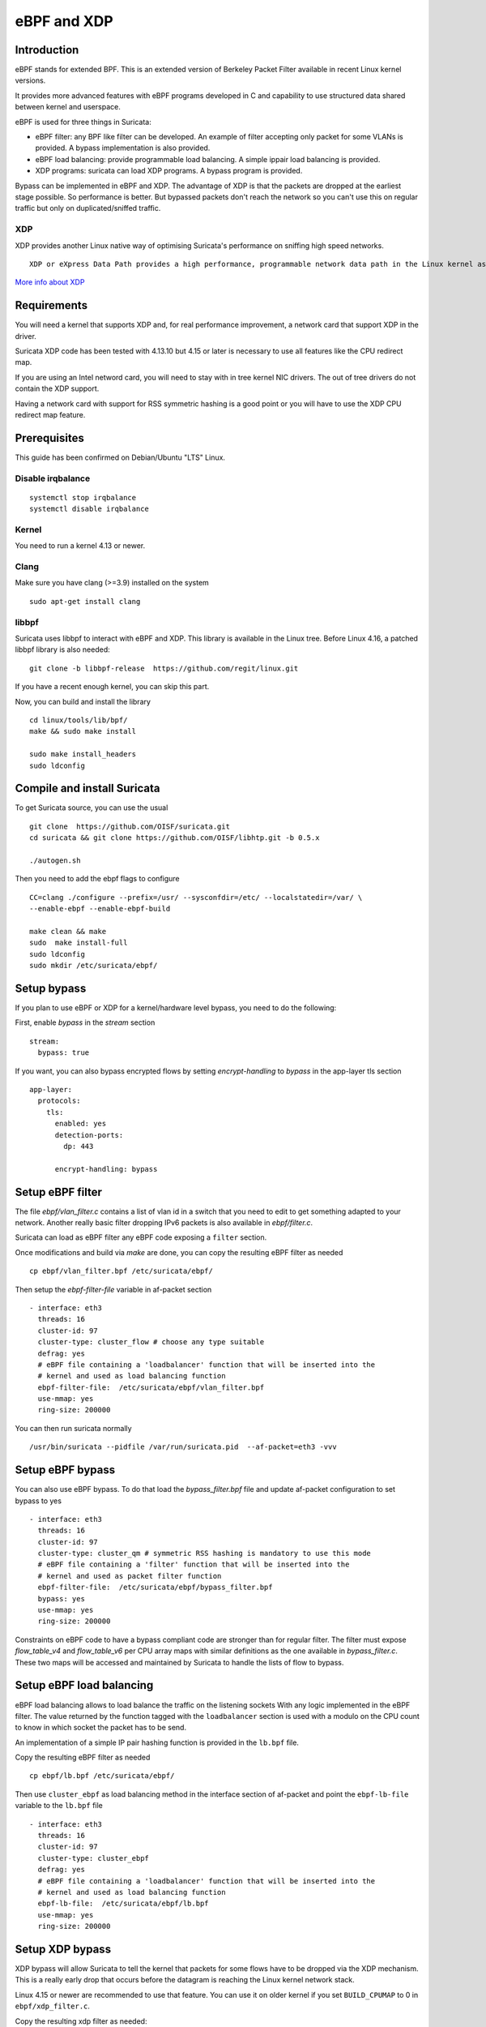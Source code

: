 eBPF and XDP
============

Introduction
------------

eBPF stands for extended BPF. This is an extended version of Berkeley Packet Filter available in recent
Linux kernel versions.

It provides more advanced features with eBPF programs developed in C and capability to use structured data shared
between kernel and userspace.

eBPF is used for three things in Suricata:

- eBPF filter: any BPF like filter can be developed. An example of filter accepting only packet for some VLANs is provided. A bypass implementation is also provided.
- eBPF load balancing: provide programmable load balancing. A simple ippair load balancing is provided.
- XDP programs: suricata can load XDP programs. A bypass program is provided.

Bypass can be implemented in eBPF and XDP. The advantage of XDP is that the packets are dropped at the earliest stage
possible. So performance is better. But bypassed packets don't reach the network so you can't use this on regular
traffic but only on duplicated/sniffed traffic.

XDP
~~~

XDP provides another Linux native way of optimising Suricata's performance on sniffing high speed networks.

::

 XDP or eXpress Data Path provides a high performance, programmable network data path in the Linux kernel as part of the IO Visor Project. XDP provides bare metal packet processing at the lowest point in the software stack which makes it ideal for speed without compromising programmability. Furthermore, new functions can be implemented dynamically with the integrated fast path without kernel modification.

`More info about XDP <https://www.iovisor.org/technology/xdp>`__

Requirements
------------

You will need a kernel that supports XDP and, for real performance improvement, a network
card that support XDP in the driver.

Suricata XDP code has been tested with 4.13.10 but 4.15 or later is necessary to use all
features like the CPU redirect map.

If you are using an Intel netword card, you will need to stay with in tree kernel NIC drivers.
The out of tree drivers do not contain the XDP support.

Having a network card with support for RSS symmetric hashing is a good point or you will have to
use the XDP CPU redirect map feature.

Prerequisites
-------------

This guide has been confirmed on Debian/Ubuntu "LTS" Linux.

Disable irqbalance
~~~~~~~~~~~~~~~~~~

::

 systemctl stop irqbalance
 systemctl disable irqbalance

Kernel
~~~~~~

You need to run a kernel 4.13 or newer.

Clang
~~~~~

Make sure you have clang (>=3.9) installed on the system  ::

 sudo apt-get install clang

libbpf
~~~~~~

Suricata uses libbpf to interact with eBPF and XDP. This library is available
in the Linux tree. Before Linux 4.16, a patched libbpf library is also needed::

 git clone -b libbpf-release  https://github.com/regit/linux.git

If you have a recent enough kernel, you can skip this part.

Now, you can build and install the library ::

 cd linux/tools/lib/bpf/
 make && sudo make install

 sudo make install_headers
 sudo ldconfig


Compile and install Suricata
----------------------------

To get Suricata source, you can use the usual ::

 git clone  https://github.com/OISF/suricata.git
 cd suricata && git clone https://github.com/OISF/libhtp.git -b 0.5.x

 ./autogen.sh

Then you need to add the ebpf flags to configure ::

 CC=clang ./configure --prefix=/usr/ --sysconfdir=/etc/ --localstatedir=/var/ \
 --enable-ebpf --enable-ebpf-build

 make clean && make
 sudo  make install-full
 sudo ldconfig
 sudo mkdir /etc/suricata/ebpf/

Setup bypass
------------

If you plan to use eBPF or XDP for a kernel/hardware level bypass, you need to do
the following:

First, enable `bypass` in the `stream` section ::

 stream:
   bypass: true

If you want, you can also bypass encrypted flows by setting `encrypt-handling` to `bypass`
in the app-layer tls section ::

  app-layer:
    protocols:
      tls:
        enabled: yes
        detection-ports:
          dp: 443
  
        encrypt-handling: bypass

Setup eBPF filter
-----------------

The file `ebpf/vlan_filter.c` contains a list of vlan id in a switch
that you need to edit to get something adapted to your network. Another really
basic filter dropping IPv6 packets is also available in `ebpf/filter.c`.

Suricata can load as eBPF filter any eBPF code exposing a ``filter`` section.

Once modifications and build via `make` are done, you can copy the resulting
eBPF filter as needed ::

 cp ebpf/vlan_filter.bpf /etc/suricata/ebpf/

Then setup the `ebpf-filter-file` variable in af-packet section ::

  - interface: eth3
    threads: 16
    cluster-id: 97
    cluster-type: cluster_flow # choose any type suitable
    defrag: yes
    # eBPF file containing a 'loadbalancer' function that will be inserted into the
    # kernel and used as load balancing function
    ebpf-filter-file:  /etc/suricata/ebpf/vlan_filter.bpf
    use-mmap: yes
    ring-size: 200000

You can then run suricata normally ::

 /usr/bin/suricata --pidfile /var/run/suricata.pid  --af-packet=eth3 -vvv 

Setup eBPF bypass
-----------------

You can also use eBPF bypass. To do that load the `bypass_filter.bpf` file and
update af-packet configuration to set bypass to yes ::

  - interface: eth3
    threads: 16
    cluster-id: 97
    cluster-type: cluster_qm # symmetric RSS hashing is mandatory to use this mode
    # eBPF file containing a 'filter' function that will be inserted into the
    # kernel and used as packet filter function
    ebpf-filter-file:  /etc/suricata/ebpf/bypass_filter.bpf
    bypass: yes
    use-mmap: yes
    ring-size: 200000

Constraints on eBPF code to have a bypass compliant code are stronger than for regular filter. The
filter must expose `flow_table_v4` and `flow_table_v6` per CPU array maps with similar definitions
as the one available in `bypass_filter.c`. These two maps will be accessed and
maintained by Suricata to handle the lists of flow to bypass.

Setup eBPF load balancing
-------------------------

eBPF load balancing allows to load balance the traffic on the listening sockets
With any logic implemented in the eBPF filter. The value returned by the function
tagged with the ``loadbalancer`` section is used with a modulo on the CPU count to know in
which socket the packet has to be send.

An implementation of a simple IP pair hashing function is provided in the ``lb.bpf``
file.

Copy the resulting eBPF filter as needed ::

 cp ebpf/lb.bpf /etc/suricata/ebpf/

Then use ``cluster_ebpf`` as load balancing method in the interface section of af-packet
and point the ``ebpf-lb-file`` variable to the ``lb.bpf`` file ::

  - interface: eth3
    threads: 16
    cluster-id: 97
    cluster-type: cluster_ebpf
    defrag: yes
    # eBPF file containing a 'loadbalancer' function that will be inserted into the
    # kernel and used as load balancing function
    ebpf-lb-file:  /etc/suricata/ebpf/lb.bpf
    use-mmap: yes
    ring-size: 200000

Setup XDP bypass
----------------

XDP bypass will allow Suricata to tell the kernel that packets for some
flows have to be dropped via the XDP mechanism. This is a really early
drop that occurs before the datagram is reaching the Linux kernel
network stack.

Linux 4.15 or newer are recommended to use that feature. You can use it
on older kernel if you set ``BUILD_CPUMAP`` to 0 in ``ebpf/xdp_filter.c``.

Copy the resulting xdp filter as needed::

 cp ebpf/xdp_filter.bpf /etc/suricata/ebpf/

Setup af-packet section/interface in ``suricata.yaml``.

We will use ``cluster_qm`` as we have symmetric hashing on the NIC, ``xdp-mode: driver`` and we will
also use the ``/etc/suricata/ebpf/xdp_filter.bpf`` (in our example TCP offloading/bypass) ::

  - interface: eth3
    threads: 16
    cluster-id: 97
    cluster-type: cluster_qm # symmetric hashing is a must!
    defrag: yes
    # Xdp mode, "soft" for skb based version, "driver" for network card based
    # and "hw" for card supporting eBPF.
    xdp-mode: driver
    xdp-filter-file:  /etc/suricata/ebpf/xdp_filter.bpf
    # if the ebpf filter implements a bypass function, you can set 'bypass' to
    # yes and benefit from these feature
    bypass: yes
    use-mmap: yes
    ring-size: 200000


XDP bypass is compatible with AF_PACKET IPS mode. Packets from bypassed flows will be send directly 
from one card to the second card without going by the kernel network stack.

Setup symmetric hashing on the NIC
~~~~~~~~~~~~~~~~~~~~~~~~~~~~~~~~~~

Intel network card don't support symmetric hashing but it is possible to emulate
it by using a specific hashing function.

Follow these instructions closely for desired result::

 ifconfig eth3 down

Use in tree kernel drivers: XDP support is not available in Intel drivers available on Intel website.

Enable symmetric hashing ::

 ifconfig eth3 down 
 ethtool -L eth3 combined 16 # if you have at least 16 cores
 ethtool -K eth3 rxhash on 
 ethtool -K eth3 ntuple on
 ifconfig eth3 up
 ./set_irq_affinity 0-15 eth3
 ethtool -X eth3 hkey 6D:5A:6D:5A:6D:5A:6D:5A:6D:5A:6D:5A:6D:5A:6D:5A:6D:5A:6D:5A:6D:5A:6D:5A:6D:5A:6D:5A:6D:5A:6D:5A:6D:5A:6D:5A:6D:5A:6D:5A equal 16
 ethtool -x eth3
 ethtool -n eth3

In the above setup you are free to use any recent ``set_irq_affinity`` script. It is available in any Intel x520/710 NIC sources driver download.

**NOTE:**
We use a special low entropy key for the symmetric hashing. `More info about the research for symmetric hashing set up <http://www.ndsl.kaist.edu/~kyoungsoo/papers/TR-symRSS.pdf>`_

Disable any NIC offloading
~~~~~~~~~~~~~~~~~~~~~~~~~~

Run the following command to disable offloading ::

 for i in rx tx tso ufo gso gro lro tx nocache copy sg txvlan rxvlan; do
 	/sbin/ethtool -K eth3 $i off 2>&1 > /dev/null;
 done

Balance as much as you can
~~~~~~~~~~~~~~~~~~~~~~~~~~

Try to use the network's card balancing as much as possible ::
 
 for proto in tcp4 udp4 ah4 esp4 sctp4 tcp6 udp6 ah6 esp6 sctp6; do 
 	/sbin/ethtool -N eth3 rx-flow-hash $proto sdfn
 done

The XDP CPU redirect case
~~~~~~~~~~~~~~~~~~~~~~~~~

If ever your hardware is not able to do a symmetric load balancing but support XDP in driver mode, you
can then use the CPU redirect map support available in the xdp_filter.bpf file. In this mode, the load
balancing will be done by the XDP filter and each CPU will handle the whole packet treatment including
the creation of the skb structure in kernel.

You will need Linux 4.15 or newer to use that feature.

To do so set the `xdp-cpu-redirect` variable in af-packet interface configuration to a set of CPUs.
Then use the `cluster_cpu` as load balancing function. You will also need to set the affinity
accordingly.

It is possible to use `xdp_monitor` to have information about the behavior of CPU redirect. This
program is available in Linux tree under the `samples/bpf` directory and will be build by the
make command. Sample output is the following ::

 sudo ./xdp_monitor --stats
 XDP-event       CPU:to  pps          drop-pps     extra-info
 XDP_REDIRECT    11      2,880,212    0            Success
 XDP_REDIRECT    total   2,880,212    0            Success
 XDP_REDIRECT    total   0            0            Error
 cpumap-enqueue   11:0   575,954      0            5.27       bulk-average
 cpumap-enqueue  sum:0   575,954      0            5.27       bulk-average
 cpumap-kthread  0       575,990      0            56,409     sched
 cpumap-kthread  1       576,090      0            54,897     sched

Start Suricata with XDP
~~~~~~~~~~~~~~~~~~~~~~~

You can now start Suricata with XDP bypass activated ::

 /usr/bin/suricata -c /etc/suricata/xdp-suricata.yaml --pidfile /var/run/suricata.pid  --af-packet=eth3 -vvv 

Confirm you have the XDP filter engaged in the output (example)::

 ...
 ...
 (runmode-af-packet.c:220) <Config> (ParseAFPConfig) -- Enabling locked memory for mmap on iface eth3
 (runmode-af-packet.c:231) <Config> (ParseAFPConfig) -- Enabling tpacket v3 capture on iface eth3
 (runmode-af-packet.c:326) <Config> (ParseAFPConfig) -- Using queue based cluster mode for AF_PACKET (iface eth3)
 (runmode-af-packet.c:424) <Info> (ParseAFPConfig) -- af-packet will use '/etc/suricata/ebpf/xdp_filter.bpf' as XDP filter file
 (runmode-af-packet.c:429) <Config> (ParseAFPConfig) -- Using bypass kernel functionality for AF_PACKET (iface eth3)
 (runmode-af-packet.c:609) <Config> (ParseAFPConfig) -- eth3: enabling zero copy mode by using data release call
 (util-runmodes.c:296) <Info> (RunModeSetLiveCaptureWorkersForDevice) -- Going to use 8 thread(s)
 ...
 ...


Getting live info about bypass
------------------------------

You can get information about bypass via the stats event and through the unix socket.
`ìface-stat` will return the number of bypassed packets (adding packets for a flow when it timeout).
`ebpf-bypassed-stats` command will return the number of element in IPv4 and IPv6 flow tables for
each interfaces.
